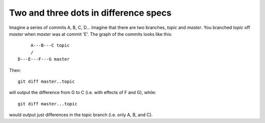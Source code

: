 .. _dot2-dot3:

======================================
Two and three dots in difference specs
======================================

Imagine a series of commits A, B, C, D...  Imagine that there are two
branches, *topic* and *master*.  You branched *topic* off *master* when
*master* was at commit 'E'.  The graph of the commits looks like this::


        A---B---C topic
        /
   D---E---F---G master

Then::

   git diff master..topic

will output the difference from G to C (i.e. with effects of F and G),
while::

   git diff master...topic

would output just differences in the topic branch (i.e. only A, B, and
C).
